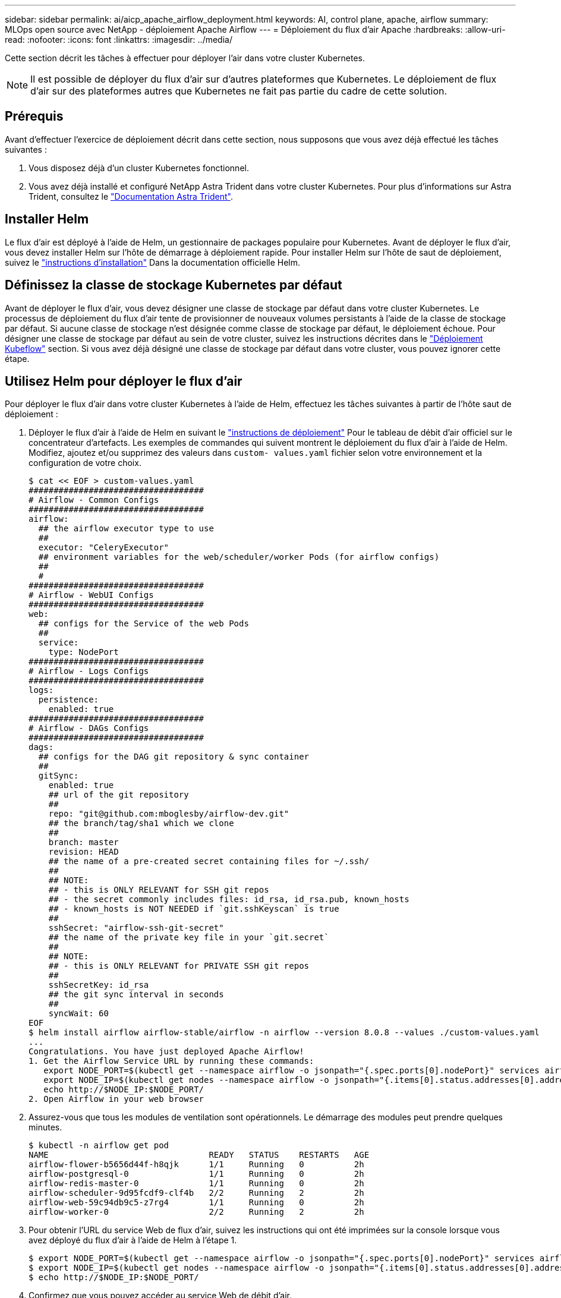---
sidebar: sidebar 
permalink: ai/aicp_apache_airflow_deployment.html 
keywords: AI, control plane, apache, airflow 
summary: MLOps open source avec NetApp - déploiement Apache Airflow 
---
= Déploiement du flux d'air Apache
:hardbreaks:
:allow-uri-read: 
:nofooter: 
:icons: font
:linkattrs: 
:imagesdir: ../media/


[role="lead"]
Cette section décrit les tâches à effectuer pour déployer l'air dans votre cluster Kubernetes.


NOTE: Il est possible de déployer du flux d'air sur d'autres plateformes que Kubernetes. Le déploiement de flux d'air sur des plateformes autres que Kubernetes ne fait pas partie du cadre de cette solution.



== Prérequis

Avant d'effectuer l'exercice de déploiement décrit dans cette section, nous supposons que vous avez déjà effectué les tâches suivantes :

. Vous disposez déjà d'un cluster Kubernetes fonctionnel.
. Vous avez déjà installé et configuré NetApp Astra Trident dans votre cluster Kubernetes. Pour plus d'informations sur Astra Trident, consultez le link:https://docs.netapp.com/us-en/trident/index.html["Documentation Astra Trident"].




== Installer Helm

Le flux d'air est déployé à l'aide de Helm, un gestionnaire de packages populaire pour Kubernetes. Avant de déployer le flux d'air, vous devez installer Helm sur l'hôte de démarrage à déploiement rapide. Pour installer Helm sur l'hôte de saut de déploiement, suivez le https://helm.sh/docs/intro/install/["instructions d'installation"^] Dans la documentation officielle Helm.



== Définissez la classe de stockage Kubernetes par défaut

Avant de déployer le flux d'air, vous devez désigner une classe de stockage par défaut dans votre cluster Kubernetes. Le processus de déploiement du flux d'air tente de provisionner de nouveaux volumes persistants à l'aide de la classe de stockage par défaut. Si aucune classe de stockage n'est désignée comme classe de stockage par défaut, le déploiement échoue. Pour désigner une classe de stockage par défaut au sein de votre cluster, suivez les instructions décrites dans le link:aicp_kubeflow_deployment_overview.html["Déploiement Kubeflow"] section. Si vous avez déjà désigné une classe de stockage par défaut dans votre cluster, vous pouvez ignorer cette étape.



== Utilisez Helm pour déployer le flux d'air

Pour déployer le flux d'air dans votre cluster Kubernetes à l'aide de Helm, effectuez les tâches suivantes à partir de l'hôte saut de déploiement :

. Déployer le flux d'air à l'aide de Helm en suivant le https://artifacthub.io/packages/helm/airflow-helm/airflow["instructions de déploiement"^] Pour le tableau de débit d'air officiel sur le concentrateur d'artefacts. Les exemples de commandes qui suivent montrent le déploiement du flux d'air à l'aide de Helm. Modifiez, ajoutez et/ou supprimez des valeurs dans `custom- values.yaml` fichier selon votre environnement et la configuration de votre choix.
+
....
$ cat << EOF > custom-values.yaml
###################################
# Airflow - Common Configs
###################################
airflow:
  ## the airflow executor type to use
  ##
  executor: "CeleryExecutor"
  ## environment variables for the web/scheduler/worker Pods (for airflow configs)
  ##
  #
###################################
# Airflow - WebUI Configs
###################################
web:
  ## configs for the Service of the web Pods
  ##
  service:
    type: NodePort
###################################
# Airflow - Logs Configs
###################################
logs:
  persistence:
    enabled: true
###################################
# Airflow - DAGs Configs
###################################
dags:
  ## configs for the DAG git repository & sync container
  ##
  gitSync:
    enabled: true
    ## url of the git repository
    ##
    repo: "git@github.com:mboglesby/airflow-dev.git"
    ## the branch/tag/sha1 which we clone
    ##
    branch: master
    revision: HEAD
    ## the name of a pre-created secret containing files for ~/.ssh/
    ##
    ## NOTE:
    ## - this is ONLY RELEVANT for SSH git repos
    ## - the secret commonly includes files: id_rsa, id_rsa.pub, known_hosts
    ## - known_hosts is NOT NEEDED if `git.sshKeyscan` is true
    ##
    sshSecret: "airflow-ssh-git-secret"
    ## the name of the private key file in your `git.secret`
    ##
    ## NOTE:
    ## - this is ONLY RELEVANT for PRIVATE SSH git repos
    ##
    sshSecretKey: id_rsa
    ## the git sync interval in seconds
    ##
    syncWait: 60
EOF
$ helm install airflow airflow-stable/airflow -n airflow --version 8.0.8 --values ./custom-values.yaml
...
Congratulations. You have just deployed Apache Airflow!
1. Get the Airflow Service URL by running these commands:
   export NODE_PORT=$(kubectl get --namespace airflow -o jsonpath="{.spec.ports[0].nodePort}" services airflow-web)
   export NODE_IP=$(kubectl get nodes --namespace airflow -o jsonpath="{.items[0].status.addresses[0].address}")
   echo http://$NODE_IP:$NODE_PORT/
2. Open Airflow in your web browser
....
. Assurez-vous que tous les modules de ventilation sont opérationnels. Le démarrage des modules peut prendre quelques minutes.
+
....
$ kubectl -n airflow get pod
NAME                                READY   STATUS    RESTARTS   AGE
airflow-flower-b5656d44f-h8qjk      1/1     Running   0          2h
airflow-postgresql-0                1/1     Running   0          2h
airflow-redis-master-0              1/1     Running   0          2h
airflow-scheduler-9d95fcdf9-clf4b   2/2     Running   2          2h
airflow-web-59c94db9c5-z7rg4        1/1     Running   0          2h
airflow-worker-0                    2/2     Running   2          2h
....
. Pour obtenir l'URL du service Web de flux d'air, suivez les instructions qui ont été imprimées sur la console lorsque vous avez déployé du flux d'air à l'aide de Helm à l'étape 1.
+
....
$ export NODE_PORT=$(kubectl get --namespace airflow -o jsonpath="{.spec.ports[0].nodePort}" services airflow-web)
$ export NODE_IP=$(kubectl get nodes --namespace airflow -o jsonpath="{.items[0].status.addresses[0].address}")
$ echo http://$NODE_IP:$NODE_PORT/
....
. Confirmez que vous pouvez accéder au service Web de débit d'air.


image::aicp_imageaa1.png[image aicp 1]

